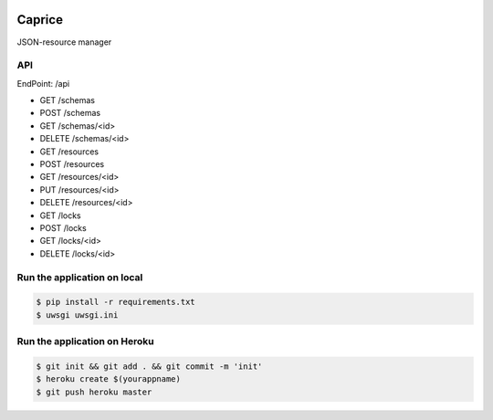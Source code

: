 |Build Status|

Caprice
===========

JSON-resource manager

API
---

EndPoint: /api

- GET /schemas
- POST /schemas
- GET /schemas/<id>
- DELETE /schemas/<id>

- GET /resources
- POST /resources
- GET /resources/<id>
- PUT /resources/<id>
- DELETE /resources/<id>

- GET /locks
- POST /locks
- GET /locks/<id>
- DELETE /locks/<id>

Run the application on local
----------------------------

.. code:: bash

    $ pip install -r requirements.txt
    $ uwsgi uwsgi.ini

Run the application on Heroku
-----------------------------

.. code:: bash

    $ git init && git add . && git commit -m 'init'
    $ heroku create $(yourappname)
    $ git push heroku master

.. |Build Status| image:: https://travis-ci.org/FGtatsuro/Caprice.svg?branch=master
   :target: https://travis-ci.org/FGtatsuro/Caprice
